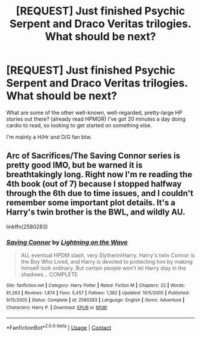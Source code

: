 #+TITLE: [REQUEST] Just finished Psychic Serpent and Draco Veritas trilogies. What should be next?

* [REQUEST] Just finished Psychic Serpent and Draco Veritas trilogies. What should be next?
:PROPERTIES:
:Author: swolebird
:Score: 5
:DateUnix: 1523389991.0
:DateShort: 2018-Apr-11
:FlairText: Request
:END:
What are some of the other well-known, well-regarded, pretty-large HP stories out there? (already read HPMOR) I've got 20 minutes a day doing cardio to read, so looking to get started on something else.

I'm mainly a H/Hr and D/G fan btw.


** Arc of Sacrifices/The Saving Connor series is pretty good IMO, but be warned it is breathtakingly long. Right now I'm re reading the 4th book (out of 7) because I stopped halfway through the 6th due to time issues, and I couldn't remember some important plot details. It's a Harry's twin brother is the BWL, and wildly AU.

linkffn(2580283)
:PROPERTIES:
:Author: Mat_Snow
:Score: 5
:DateUnix: 1523408432.0
:DateShort: 2018-Apr-11
:END:

*** [[https://www.fanfiction.net/s/2580283/1/][*/Saving Connor/*]] by [[https://www.fanfiction.net/u/895946/Lightning-on-the-Wave][/Lightning on the Wave/]]

#+begin_quote
  AU, eventual HPDM slash, very Slytherin!Harry. Harry's twin Connor is the Boy Who Lived, and Harry is devoted to protecting him by making himself look ordinary. But certain people won't let Harry stay in the shadows... COMPLETE
#+end_quote

^{/Site/:} ^{fanfiction.net} ^{*|*} ^{/Category/:} ^{Harry} ^{Potter} ^{*|*} ^{/Rated/:} ^{Fiction} ^{M} ^{*|*} ^{/Chapters/:} ^{22} ^{*|*} ^{/Words/:} ^{81,263} ^{*|*} ^{/Reviews/:} ^{1,874} ^{*|*} ^{/Favs/:} ^{5,457} ^{*|*} ^{/Follows/:} ^{1,362} ^{*|*} ^{/Updated/:} ^{10/5/2005} ^{*|*} ^{/Published/:} ^{9/15/2005} ^{*|*} ^{/Status/:} ^{Complete} ^{*|*} ^{/id/:} ^{2580283} ^{*|*} ^{/Language/:} ^{English} ^{*|*} ^{/Genre/:} ^{Adventure} ^{*|*} ^{/Characters/:} ^{Harry} ^{P.} ^{*|*} ^{/Download/:} ^{[[http://www.ff2ebook.com/old/ffn-bot/index.php?id=2580283&source=ff&filetype=epub][EPUB]]} ^{or} ^{[[http://www.ff2ebook.com/old/ffn-bot/index.php?id=2580283&source=ff&filetype=mobi][MOBI]]}

--------------

*FanfictionBot*^{2.0.0-beta} | [[https://github.com/tusing/reddit-ffn-bot/wiki/Usage][Usage]] | [[https://www.reddit.com/message/compose?to=tusing][Contact]]
:PROPERTIES:
:Author: FanfictionBot
:Score: 1
:DateUnix: 1523408436.0
:DateShort: 2018-Apr-11
:END:
